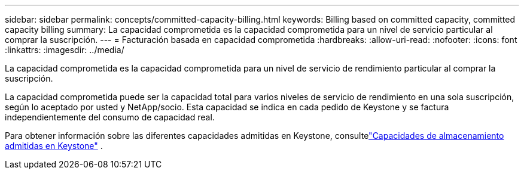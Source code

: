 ---
sidebar: sidebar 
permalink: concepts/committed-capacity-billing.html 
keywords: Billing based on committed capacity, committed capacity billing 
summary: La capacidad comprometida es la capacidad comprometida para un nivel de servicio particular al comprar la suscripción. 
---
= Facturación basada en capacidad comprometida
:hardbreaks:
:allow-uri-read: 
:nofooter: 
:icons: font
:linkattrs: 
:imagesdir: ../media/


[role="lead"]
La capacidad comprometida es la capacidad comprometida para un nivel de servicio de rendimiento particular al comprar la suscripción.

La capacidad comprometida puede ser la capacidad total para varios niveles de servicio de rendimiento en una sola suscripción, según lo aceptado por usted y NetApp/socio.  Esta capacidad se indica en cada pedido de Keystone y se factura independientemente del consumo de capacidad real.

Para obtener información sobre las diferentes capacidades admitidas en Keystone, consultelink:../concepts/supported-storage-capacity.html["Capacidades de almacenamiento admitidas en Keystone"] .
